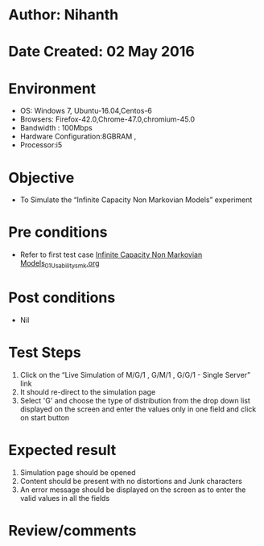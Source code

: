 * Author: Nihanth
* Date Created: 02 May 2016
* Environment
  - OS: Windows 7, Ubuntu-16.04,Centos-6
  - Browsers: Firefox-42.0,Chrome-47.0,chromium-45.0
  - Bandwidth : 100Mbps
  - Hardware Configuration:8GBRAM , 
  - Processor:i5

* Objective
  - To Simulate the “Infinite Capacity Non Markovian Models” experiment

* Pre conditions
  - Refer to first test case [[https://github.com/Virtual-Labs/queueing-networks-modelling-lab-iitd/blob/master/test-cases/integration_test-cases/Infinite Capacity Non Markovian Models/Infinite Capacity Non Markovian Models_01_Usability_smk.org][Infinite Capacity Non Markovian Models_01_Usability_smk.org]]

* Post conditions
  - Nil
* Test Steps
  1. Click on the “Live Simulation of M/G/1 , G/M/1 , G/G/1 - Single Server” link 
  2. It should re-direct to the simulation page
  3. Select 'G' and choose the type of distribution from the drop down list displayed on the screen and enter the values only in one field and click on start button

* Expected result
  1. Simulation page should be opened
  2. Content should be present with no distortions and Junk characters
  3. An error message should be displayed on the screen as to enter the valid values in all the fields

* Review/comments


